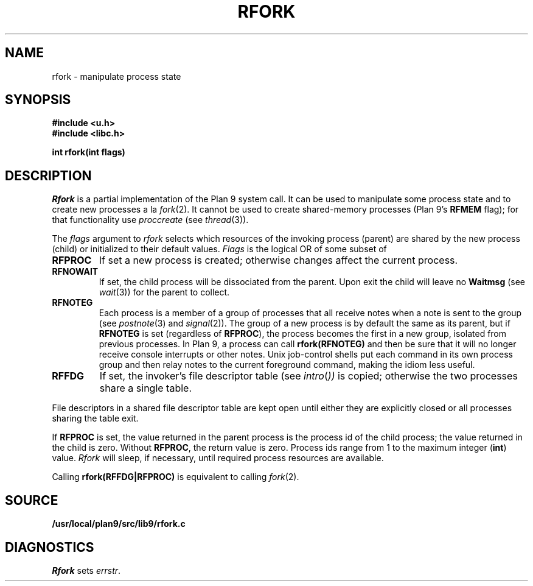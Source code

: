 .TH RFORK 3
.SH NAME
rfork \- manipulate process state
.SH SYNOPSIS
.B #include <u.h>
.br
.B #include <libc.h>
.PP
.nf
.B
int rfork(int flags)
.fi
.SH DESCRIPTION
.I Rfork
is a partial implementation of the Plan 9 system call.
It can be used to manipulate some process state and to create
new processes a la 
.IR fork (2).
It cannot be used to create shared-memory processes 
(Plan 9's
.B RFMEM
flag); for that functionality use
.I proccreate
(see 
.IR thread (3)).
.PP
The
.I flags
argument to
.I rfork
selects which resources of the
invoking process (parent) are shared
by the new process (child) or initialized to
their default values.
.I Flags
is the logical OR of some subset of
.TF RFCNAMEG
.TP
.B RFPROC
If set a new process is created; otherwise changes affect the
current process.
.TP
.B RFNOWAIT
If set, the child process will be dissociated from the parent. Upon
exit the child will leave no
.B Waitmsg
(see
.IR wait (3))
for the parent to collect.
.\" .TP
.\" .B RFNAMEG
.\" If set, the new process inherits a copy of the parent's name space;
.\" otherwise the new process shares the parent's name space.
.\" Is mutually exclusive with
.\" .BR RFCNAMEG .
.\" .TP
.\" .B RFCNAMEG
.\" If set, the new process starts with a clean name space. A new
.\" name space must be built from a mount of an open file descriptor.
.\" Is mutually exclusive with
.\" .BR RFNAMEG .
.\" .TP
.\" .B RFNOMNT
.\" If set, subsequent mounts into the new name space and dereferencing
.\" of pathnames starting with
.\" .B #
.\" are disallowed.
.\" .TP
.\" .B RFENVG
.\" If set, the environment variables are copied;
.\" otherwise the two processes share environment variables.
.\" Is mutually exclusive with
.\" .BR RFCENVG .
.\" .TP
.\" .B RFCENVG
.\" If set, the new process starts with an empty environment.
.\" Is mutually exclusive with
.\" .BR RFENVG .
.TP
.B RFNOTEG
Each process is a member of a group of processes that all
receive notes when a note is sent to the group
(see
.IR postnote (3)
and
.IR signal (2)).
The group of a new process is by default the same as its parent, but if
.B RFNOTEG
is set (regardless of
.BR RFPROC ),
the process becomes the first in a new group, isolated from
previous processes.
In Plan 9, a process can call
.B rfork(RFNOTEG)
and then be sure that it will no longer receive console interrupts
or other notes.
Unix job-control shells put each command in its own process group
and then relay notes to the current foreground command, making
the idiom less useful.
.TP
.B RFFDG
If set, the invoker's file descriptor table (see
.IR intro ( ))
is copied; otherwise the two processes share a
single table.
.\" .TP
.\" .B RFCFDG
.\" If set, the new process starts with a clean file descriptor table.
.\" Is mutually exclusive with
.\" .BR RFFDG .
.\" .TP
.\" .B RFREND
.\" If set, the process will be unable to
.\" .IR rendezvous (3)
.\" with any of its ancestors; its children will, however, be able to
.\" .B rendezvous
.\" with it.  In effect,
.\" .B RFREND
.\" makes the process the first in a group of processes that share a space for
.\" .B rendezvous
.\" tags.
.\" .TP
.\" .B RFMEM
.\" If set, the child and the parent will share
.\" .B data
.\" and
.\" .B bss
.\" segments.
.\" Otherwise, the child inherits a copy of those segments.
.\" Other segment types, in particular stack segments, will be unaffected.
.\" May be set only with
.\" .BR RFPROC .
.PD
.PP
File descriptors in a shared file descriptor table are kept
open until either they are explicitly closed
or all processes sharing the table exit.
.PP
If
.B RFPROC
is set, the
value returned in the parent process
is the process id
of the child process; the value returned in the child is zero.
Without
.BR RFPROC ,
the return value is zero.
Process ids range from 1 to the maximum integer
.RB ( int )
value.
.I Rfork
will sleep, if necessary, until required process resources are available.
.PP
Calling
.B rfork(RFFDG|RFPROC)
is equivalent to calling
.IR fork (2).
.SH SOURCE
.B /usr/local/plan9/src/lib9/rfork.c
.SH DIAGNOSTICS
.I Rfork
sets
.IR errstr .
